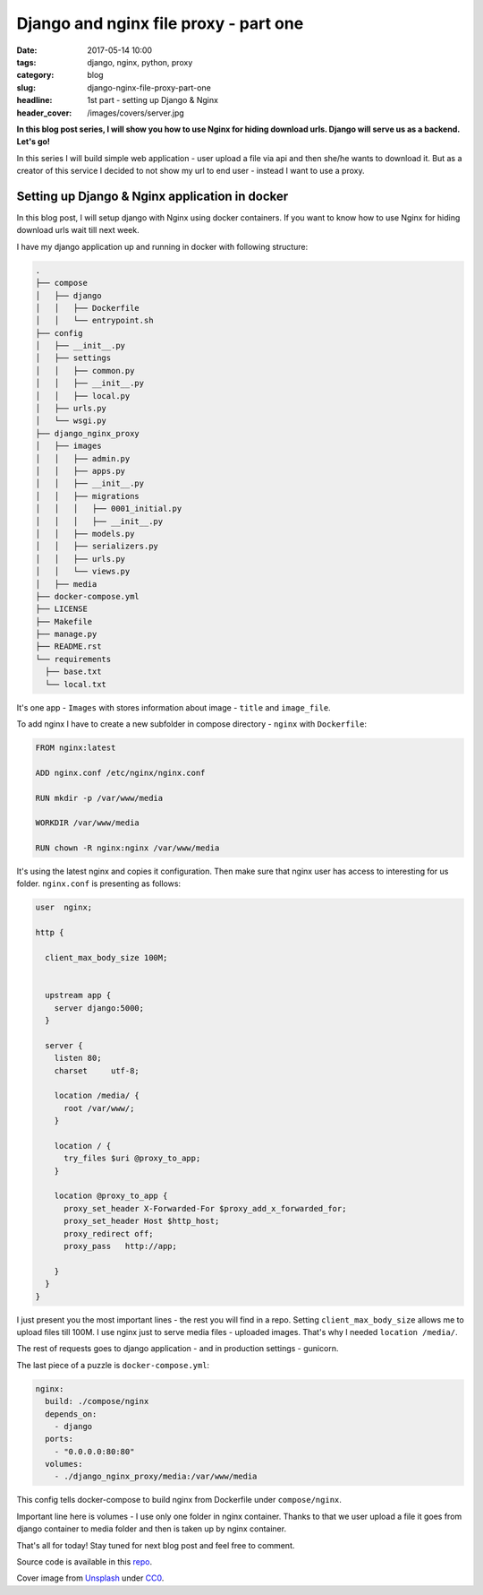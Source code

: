 Django and nginx file proxy - part one
######################################

:date: 2017-05-14 10:00
:tags: django, nginx, python, proxy
:category: blog
:slug: django-nginx-file-proxy-part-one
:headline: 1st part - setting up Django & Nginx
:header_cover: /images/covers/server.jpg

**In this blog post series, I will show you how to use Nginx for hiding download
urls. Django will serve us as a backend. Let's go!**

In this series I will build simple web application - user upload a file via api
and then she/he wants to download it. But as a creator of this service I decided
to not show my url to end user - instead I want to use a proxy.

Setting up Django & Nginx application in docker
-----------------------------------------------

In this blog post, I will setup django with Nginx using docker containers. If you
want to know how to use Nginx for hiding download urls wait till next week.

I have my django application up and running in docker with following structure:

.. code-block:: shell

    .
    ├── compose
    │   ├── django
    │   │   ├── Dockerfile
    │   │   └── entrypoint.sh
    ├── config
    │   ├── __init__.py
    │   ├── settings
    │   │   ├── common.py
    │   │   ├── __init__.py
    │   │   ├── local.py
    │   ├── urls.py
    │   └── wsgi.py
    ├── django_nginx_proxy
    │   ├── images
    │   │   ├── admin.py
    │   │   ├── apps.py
    │   │   ├── __init__.py
    │   │   ├── migrations
    │   │   │   ├── 0001_initial.py
    │   │   │   ├── __init__.py
    │   │   ├── models.py
    │   │   ├── serializers.py
    │   │   ├── urls.py
    │   │   └── views.py
    │   ├── media
    ├── docker-compose.yml
    ├── LICENSE
    ├── Makefile
    ├── manage.py
    ├── README.rst
    └── requirements
      ├── base.txt
      └── local.txt

It's one app - ``Images`` with stores information about image - ``title`` and
``image_file``.

To add nginx I have to create a new subfolder in compose directory - ``nginx`` with
``Dockerfile``:

.. code-block:: docker

  FROM nginx:latest

  ADD nginx.conf /etc/nginx/nginx.conf

  RUN mkdir -p /var/www/media

  WORKDIR /var/www/media

  RUN chown -R nginx:nginx /var/www/media

It's using the latest nginx and copies it configuration. Then make sure that nginx
user has access to interesting for us folder. ``nginx.conf`` is presenting as
follows:

.. code-block:: nginx

  user  nginx;

  http {

    client_max_body_size 100M;


    upstream app {
      server django:5000;
    }

    server {
      listen 80;
      charset     utf-8;

      location /media/ {
        root /var/www/;
      }

      location / {
        try_files $uri @proxy_to_app;
      }

      location @proxy_to_app {
        proxy_set_header X-Forwarded-For $proxy_add_x_forwarded_for;
        proxy_set_header Host $http_host;
        proxy_redirect off;
        proxy_pass   http://app;

      }
    }
  }

I just present you the most important lines - the rest you will find in a repo.
Setting ``client_max_body_size`` allows me to upload files till 100M. I use
nginx just to serve media files - uploaded images. That's why I needed
``location /media/``.

The rest of requests goes to django application - and in production settings - gunicorn.

The last piece of a puzzle is ``docker-compose.yml``:

.. code-block:: yaml

  nginx:
    build: ./compose/nginx
    depends_on:
      - django
    ports:
      - "0.0.0.0:80:80"
    volumes:
      - ./django_nginx_proxy/media:/var/www/media

This config tells docker-compose to build nginx from Dockerfile under ``compose/nginx``.

Important line here is volumes - I use only one folder in nginx container. Thanks
to that we user upload a file it goes from django container to media folder and
then is taken up by nginx container.

That's all for today! Stay tuned for next blog post and feel free to comment.

Source code is available in this `repo <https://github.com/krzysztofzuraw/personal-blog-projects/tree/master/django_nginx_proxy>`_.

Cover image from `Unsplash <https://unsplash.com/search/server?photo=Re6__yidc48>`_ under
`CC0 <https://creativecommons.org/publicdomain/zero/1.0/>`_.
